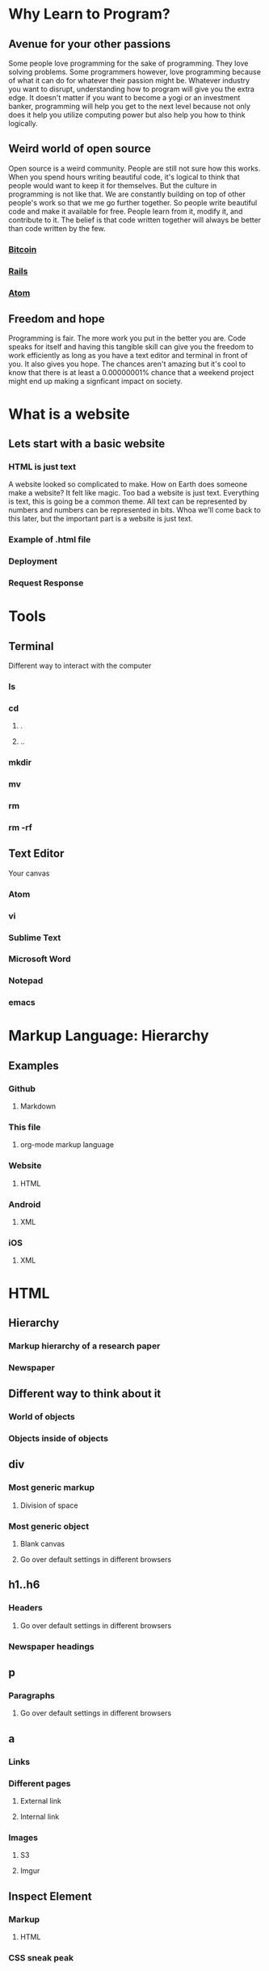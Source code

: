 * Why Learn to Program?
** Avenue for your other passions
Some people love programming for the sake of programming. They love solving problems. Some
programmers however, love programming because of what it can do for whatever their passion
might be. Whatever industry you want to disrupt, understanding how to program will give you
the extra edge. It doesn't matter if you want to become a yogi or an investment banker,
programming will help you get to the next level because not only does it help you utilize
computing power but also help you how to think logically.
** Weird world of open source
Open source is a weird community. People are still not sure how this works. When you spend
hours writing beautiful code, it's logical to think that people would want to keep it for
themselves. But the culture in programming is not like that. We are constantly building on
top of other people's work so that we me go further together. So people write beautiful code
and make it available for free. People learn from it, modify it, and contribute to it. The 
belief is that code written together will always be better than code written by the few.
*** [[https://github.com/bitcoin/bitcoin][Bitcoin]] 
*** [[https://github.com/rails/rails][Rails]] 
*** [[https://github.com/atom/atom][Atom]] 
** Freedom and hope
Programming is fair. The more work you put in the better you are. Code speaks for itself and
having this tangible skill can give you the freedom to work efficiently as long as you have a
text editor and terminal in front of you. It also gives you hope. The chances aren't amazing
but it's cool to know that there is at least a 0.00000001% chance that a weekend project might
end up making a signficant impact on society.
* What is a website
** Lets start with a basic website
*** HTML is just text
A website looked so complicated to make. How on Earth does someone make a website? It felt
like magic. Too bad a website is just text. Everything is text, this is going be a common
theme. All text can be represented by numbers and numbers can be represented in bits. Whoa
we'll come back to this later, but the important part is a website is just text.
*** Example of .html file
*** Deployment
*** Request Response
* Tools
** Terminal
Different way to interact with the computer
*** ls
*** cd
**** .
**** ..
*** mkdir
*** mv
*** rm
*** rm -rf
** Text Editor
Your canvas
*** Atom
*** vi
*** Sublime Text
*** Microsoft Word
*** Notepad
*** emacs
* Markup Language: Hierarchy
** Examples
*** Github
**** Markdown
*** This file
**** org-mode markup language
*** Website
**** HTML
*** Android
**** XML
*** iOS
**** XML
* HTML
** Hierarchy
*** Markup hierarchy of a research paper
*** Newspaper
** Different way to think about it
*** World of objects
*** Objects inside of objects
** div
*** Most generic markup
**** Division of space
*** Most generic object
**** Blank canvas
**** Go over default settings in different browsers
** h1..h6
*** Headers
**** Go over default settings in different browsers
*** Newspaper headings
** p
*** Paragraphs
**** Go over default settings in different browsers
** a
*** Links
*** Different pages
**** External link
**** Internal link
*** Images
**** S3
**** Imgur
** Inspect Element
*** Markup
**** HTML
*** CSS sneak peak
* HTML5
** video
*** S3
*** VODs
** audio
*** S3
*** Podcast
** Semantic tags
*** Common classes that everyone was using
**** nav
**** section
**** header
**** footer
**** aside
* CSS
** Block vs. Inline
*** Block
*** Inline
*** Key Differences
**** width/height
**** margin/padding
***** Picture example
** Inline Block
*** width/height
*** margin/padding
*** inline
*** vertical align top
* CSS3
** border-radius
*** Rounded edges
** vendor prefix
*** Experimental technology
* Responsive Design
** Different screen sizes
** Media query
** em
* Bootstrap
** Columns
** Navbar
* Communicating with a Computer
** Bits
*** Text
*** Images
*** Videos
*** 3D Videos
** Binary
*** Binary -> Number
** ASCII
*** Number -> Letter
* Intro to JavaScript
** Numbers
** Strings
** Variables
** Conditionals
** Loops
** Arrays
** Objects
* Sorts with JavaScript
** Bubble Sort
** Selection Sort
** Insertion Sort
* Advanced Sorts & Data Structures with JavaScript
** Recursion
** Merge Sort
** Quick Sort
** Array
** Linked List
* HTML/CSS/JS
Website is just HTML/CSS/JS no matter what it was written in.
** Example with all three
** Event listeners
** Callbacks
* JQuery
** Browser compatibility
** addClass
** removeClass
** html
* Intro to Ruby
** Objects
** Numbers
** Strings
** Variables
** Conditionals
** Loops
** Arrays
* Sinatra
** Routes
** GET
** POST
*** form
* Database Designs
** One to One
*** User has one classroom
*** User has one facebook
** One to Many
*** Repositories
*** Tweets
*** Posts
** Many to Many
*** Likes
*** Fans
*** Subscriptions
* MySQL
** INSERT
*** Create
*** create
** SELECT
*** Read
*** index & show
** UPDATE
*** Update
*** update
** DELETE
*** Delete
*** destroy
** LEFT JOIN
** JOIN
** SELF JOIN
* REST
** index
** new
** create
** edit
** update
** destroy
* Building APIs with Sinatra
** index
*** get '/users'
** new
*** get '/users/new'
** create
*** post '/users'
** edit
*** get '/users/1/edit'
** update
*** patch '/users/1'
** destroy
*** delete '/users/1'
* Ajax and APIs 
** $.get
*** get request to a URL and do something with the response
** $.post
*** post request to a URL and do something with the response
** $.ajax
*** generic way to send all ajax request to a URL and do something with the response
*** promise
* Rails I
** App structure
*** app
**** models
**** controllers
***** UsersController
**** views
***** users
****** index.html.erb
****** new.html.erb
****** show.html.erb
****** edit.html.erb
*** assets
**** stylesheets
***** users.scss
***** Sass
****** variables
****** nesting
**** javascripts
***** users.js
***** users.coffee
**** images
***** icons/svgs
***** s3
*** config/routes.rb
**** get '/users'
**** get '/users/new'
**** post '/users'
**** get '/users/1/edit'
**** patch '/users/1'
**** delete '/users/1'
** Routes
*** It all starts with the route
** Controllers
*** ApplicationController
*** action
** Views
*** same name as action
** Models
*** ActiveRecord::Base
*** Migrations
**** version control for the database
*** Validations
**** presence
**** regexp
**** numericality
** MVC
*** Error driven flow
*** Model
**** TicTacToeGame
*** View
*** Controller
*** Examples
**** Website
**** Game
**** iOS
**** Android
** REST
*** index
*** new
*** create
*** edit
*** update
*** destroy
* Rails II
** Authentication
*** Sign in
*** Sign up
** Channels
*** one to many
** Fans
*** many to many
* Rails III
** RSpec
*** Linked List in Ruby
** Rails Test Suite
*** rspec
*** capybara
*** database-cleaner
** Capybara
*** Feature tests
** Unit Tests
*** Model
*** Routes
*** Permissions
* Real-time Applications
** Node.js
*** Back-end JavaScript Environment
*** Node modules
*** Real-time
** Socket.io
*** Two libraries
**** Server side
**** Client side
*** Examples
**** Chat
**** iOS
**** Android
* Livestreaming with Wowza
** Transcoder
*** OBS
** Wowza Streaming Engine
** JWPlayer
** Deployment
*** EC2
* Payments with Stripe
** Checkout
** Connect
** Subscribers
* Deployment with Heroku
** Sinatra
** Rails
** Socket server
